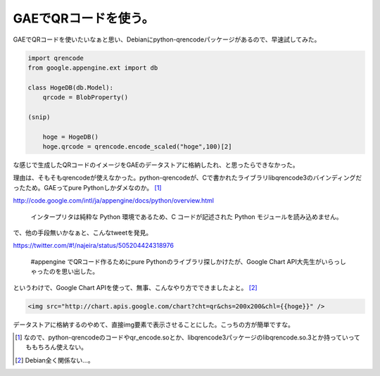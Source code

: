 GAEでQRコードを使う。
=====================

GAEでQRコードを使いたいなぁと思い、Debianにpython-qrencodeパッケージがあるので、早速試してみた。




.. code-block:: sh


   import qrencode
   from google.appengine.ext import db
   
   class HogeDB(db.Model):
       qrcode = BlobProperty()
   
   (snip)
   
       hoge = HogeDB()
       hoge.qrcode = qrencode.encode_scaled("hoge",100)[2]


な感じで生成したQRコードのイメージをGAEのデータストアに格納したれ、と思ったらできなかった。





理由は、そもそもqrencodeが使えなかった。python-qrencodeが、Cで書かれたライブラリlibqrencode3のバインディングだったため。GAEってpure Pythonしかダメなのか。 [#]_ 

http://code.google.com/intl/ja/appengine/docs/python/overview.html

   インタープリタは純粋な Python 環境であるため、C コードが記述された Python モジュールを読み込めません。









で、他の手段無いかなぁと、こんなtweetを発見。

https://twitter.com/#!/najeira/status/505204424318976

   #appengine でQRコード作るためにpure Pythonのライブラリ探しかけたが、Google Chart API大先生がいらっしゃったのを思い出した。









というわけで、Google Chart APIを使って、無事、こんなやり方でできましたよと。 [#]_ 


.. code-block:: sh


   <img src="http://chart.apis.google.com/chart?cht=qr&chs=200x200&chl={{hoge}}" />




データストアに格納するのやめて、直接img要素で表示させることにした。こっちの方が簡単ですな。




.. [#] なので、python-qrencodeのコードやqr_encode.soとか、libqrencode3パッケージのlibqrencode.so.3とか持っていってももちろん使えない。
.. [#] Debian全く関係ない…。


.. author:: default
.. categories:: Debian,Python,Dev
.. tags::
.. comments::

